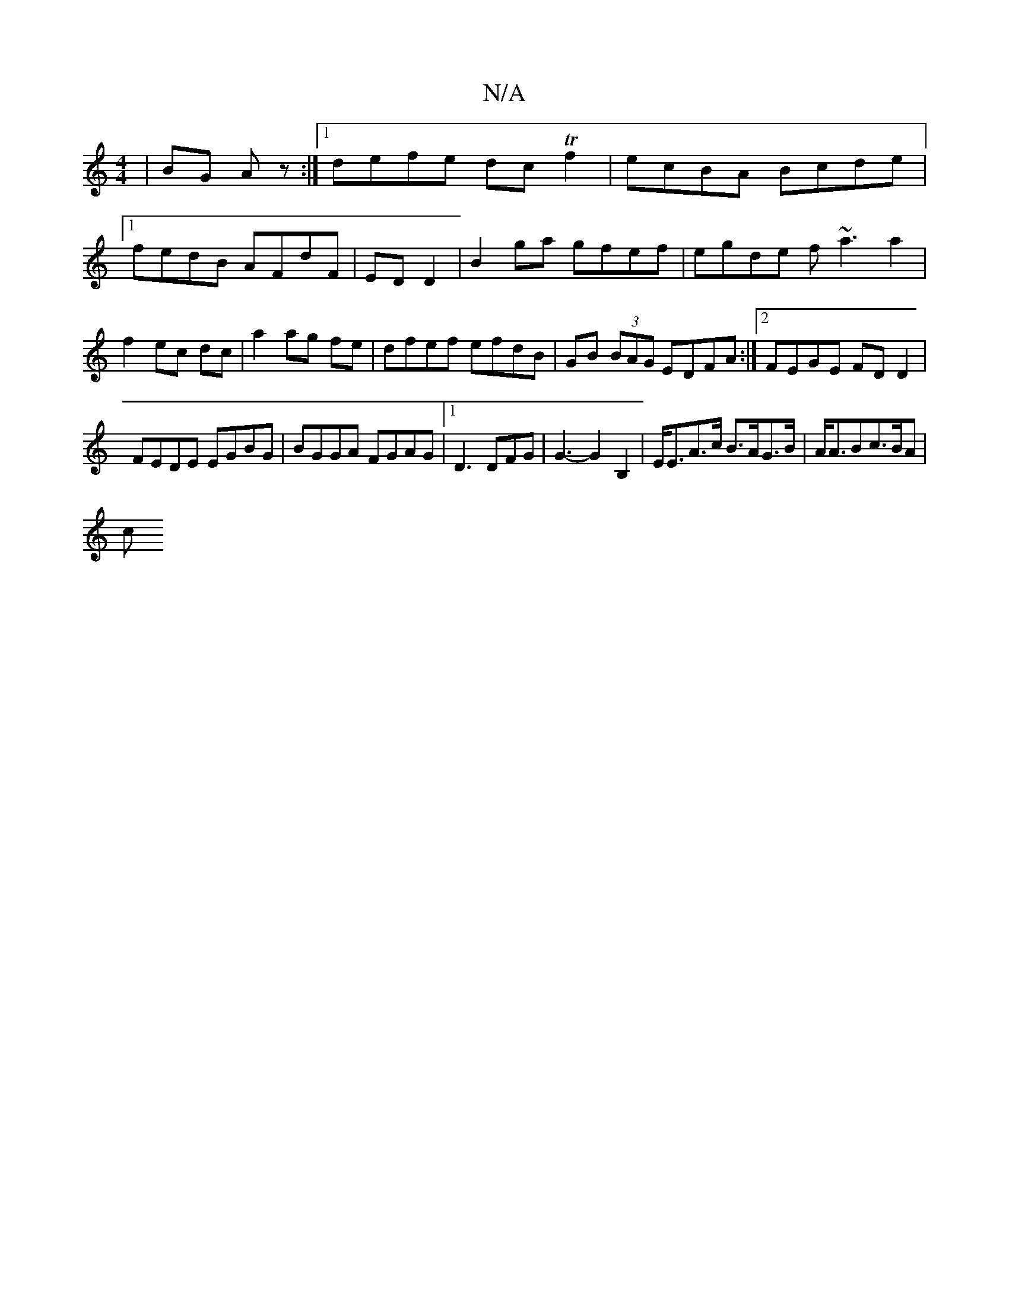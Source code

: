 X:1
T:N/A
M:4/4
R:N/A
K:Cmajor
 | BG Az :|[1 defe dc Tf2|ecBA Bcde|1 fedB AFdF|EDD2|B2 ga gfef|egde f~a3 a2|f2 ec dc|a2 ag fe|dfef efdB|GB (3BAG EDFA:|2 FEGE FDD2|
FEDE EGBG|BGGA FGAG|1 D3 DFG|G3-G2 B,2 | E<EA>c B>AG>B|A<ABc>BA|
c<
